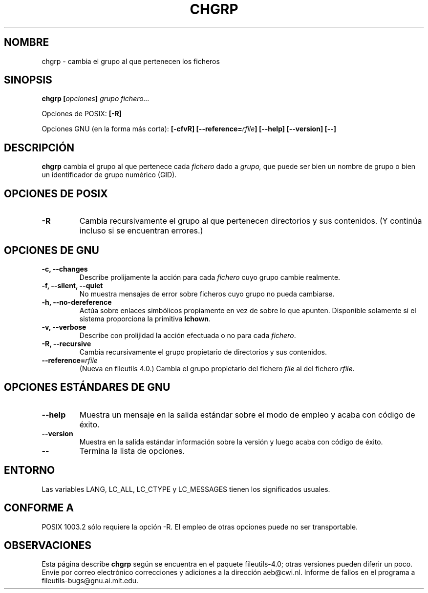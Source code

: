 .\" Copyright Andries Brouwer, Ragnar Hojland Espinosa and A. Wik, 1998.
.\"
.\" This file may be copied under the conditions described
.\" in the LDP GENERAL PUBLIC LICENSE, Version 1, September 1998
.\" that should have been distributed together with this file.
.\"
.\" Re-translated into Spanish on Wed Dec 9 1998 by Gerardo Aburruzaga
.\" García <gerardo.aburruzaga@uca.es>
.\" Translation revised on Thu Jan 6 2000 by Juan Piernas <piernas@ditec.um.es>
.\"
.TH CHGRP 1 "Noviembre 1998" "GNU fileutils 4.0"
.SH NOMBRE
chgrp \- cambia el grupo al que pertenecen los ficheros
.SH SINOPSIS
.BI "chgrp [" opciones "] " "grupo fichero..."
.sp
Opciones de POSIX:
.B [\-R]
.sp
Opciones GNU (en la forma más corta):
.B [\-cfvR]
.BI [\-\-reference= rfile ]
.B "[\-\-help] [\-\-version] [\-\-]"
.SH DESCRIPCIÓN
.B chgrp
cambia el grupo al que pertenece cada
.I fichero
dado a
.I grupo,
que puede ser bien un nombre de grupo o bien un identificador de grupo
numérico (GID).
.SH "OPCIONES DE POSIX"
.TP
.B \-R
Cambia recursivamente el grupo al que pertenecen directorios y sus
contenidos. (Y continúa incluso si se encuentran errores.)
.SH "OPCIONES DE GNU"
.TP
.B "\-c, \-\-changes"
Describe prolijamente la acción para cada
.I fichero
cuyo grupo cambie realmente.
.TP
.B "\-f, \-\-silent, \-\-quiet"
No muestra mensajes de error sobre ficheros cuyo grupo no pueda cambiarse.
.TP
.B "\-h, \-\-no\-dereference"
Actúa sobre enlaces simbólicos propiamente en vez de sobre lo que
apunten. Disponible solamente si el sistema proporciona la primitiva
.BR lchown .
.TP
.B "\-v, \-\-verbose"
Describe con prolijidad la acción efectuada o no para cada
.IR fichero .
.TP
.B "\-R, \-\-recursive"
Cambia recursivamente el grupo propietario de directorios y sus
contenidos.
.TP
.BI "\-\-reference=" "rfile"
(Nueva en fileutils 4.0.)
Cambia el grupo propietario del fichero
.I file
al del fichero
.IR rfile .
.SH "OPCIONES ESTÁNDARES DE GNU"
.TP
.B "\-\-help"
Muestra un mensaje en la salida estándar sobre el modo de empleo y
acaba con código de éxito.
.TP
.B "\-\-version"
Muestra en la salida estándar información sobre la versión y luego
acaba con código de éxito.
.TP
.B "\-\-"
Termina la lista de opciones.
.SH ENTORNO
Las variables LANG, LC_ALL, LC_CTYPE y LC_MESSAGES tienen los
significados usuales.
.SH "CONFORME A"
POSIX 1003.2 sólo requiere la opción \-R. El empleo de otras opciones
puede no ser transportable.
.SH OBSERVACIONES
Esta página describe
.B chgrp
según se encuentra en el paquete fileutils-4.0; otras versiones
pueden diferir un poco. Envíe por correo electrónico correcciones y
adiciones a la dirección aeb@cwi.nl.
Informe de fallos en el programa a
fileutils-bugs@gnu.ai.mit.edu.
